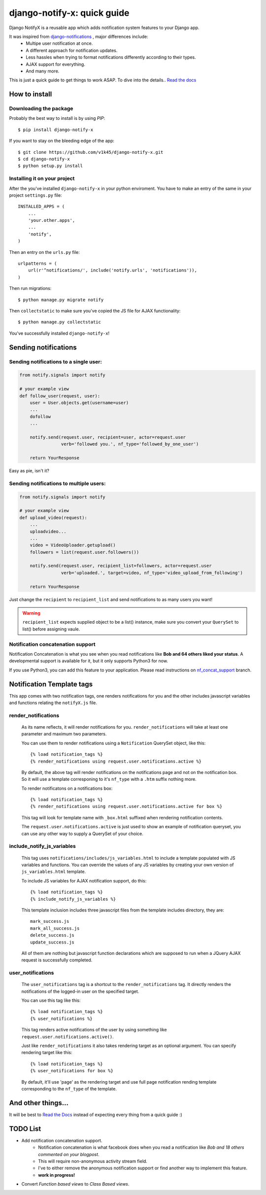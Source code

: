 ============================
django-notify-x: quick guide
============================

.. image:: https://readthedocs.org/projects/django-notify-x/badge/?version=latest
   :target: http://django-notify-x.readthedocs.org/en/latest/?badge=latest
   :alt: Documentation Status

.. image:: https://badge.fury.io/py/django-notify-x.svg
   :target: https://badge.fury.io/py/django-notify-x

.. image:: https://travis-ci.org/v1k45/django-notify-x.svg
   :target: https://travis-ci.org/v1k45/django-notify-x


Django NotifyX is a reusable app which adds notification system features to your Django app.

It was inspired from `django-notifications`_ , major differences include:
    - Multipe user notification at once.
    - A different approach for notification updates.
    - Less hassles when trying to format notifications differently according to their types.
    - AJAX support for everything.
    - And many more.

This is just a quick guide to get things to work ASAP. To dive into the details.. `Read the docs`_

How to install
==============

Downloading the package
-----------------------

Probably the best way to install is by using `PIP`::

    $ pip install django-notify-x

If you want to stay on the bleeding edge of the app::

    $ git clone https://github.com/v1k45/django-notify-x.git
    $ cd django-notify-x
    $ python setup.py install

Installing it on your project
-----------------------------

After the you've installed ``django-notify-x`` in your python enviroment. You have to make an entry of the same in your project ``settings.py`` file::

    INSTALLED_APPS = (
        ...
        'your.other.apps',
        ...
        'notify',
    )

Then an entry on the ``urls.py`` file::


    urlpatterns = (
        url(r'^notifications/', include('notify.urls', 'notifications')),
    )

Then run migrations::

    $ python manage.py migrate notify

Then ``collectstatic`` to make sure you've copied the JS file for AJAX functionality::

    $ python manage.py collectstatic

You've successfully installed ``django-notify-x``!

Sending notifications
=====================

Sending notifications to a single user:
---------------------------------------

.. code-block:: python

    from notify.signals import notify

    # your example view
    def follow_user(request, user):
        user = User.objects.get(username=user)
        ...
        dofollow
        ...

        notify.send(request.user, recipient=user, actor=request.user
                    verb='followed you.', nf_type='followed_by_one_user')

        return YourResponse


Easy as pie, isn't it?

Sending notifications to multiple users:
----------------------------------------

.. code-block:: python

    from notify.signals import notify

    # your example view
    def upload_video(request):
        ...
        uploadvideo...
        ...
        video = VideoUploader.getupload()
        followers = list(request.user.followers())

        notify.send(request.user, recipient_list=followers, actor=request.user
                    verb='uploaded.', target=video, nf_type='video_upload_from_following')

        return YourResponse

Just change the ``recipient`` to ``recipient_list`` and send notifications to as many users you want!

.. warning::
     ``recipient_list`` expects supplied object to be a list() instance, make sure you convert your ``QuerySet`` to list() before assigning vaule.

Notification concatenation support
----------------------------------

Notification Concatenation is what you see when you read notifications like **Bob and 64 others liked your status**. A developmental support is available for it, but it only supports Python3 for now.

If you use Python3, you can add this feature to your application.
Please read instructions on `nf_concat_support <https://github.com/v1k45/django-notify-x/tree/nf_concat_support>`__ branch.

Notification Template tags
==========================

This app comes with two notification tags, one renders notifications for you and the other includes javascript variables and functions relating the ``notifyX.js`` file.

render_notifications
--------------------

    As its name reflects, it will render notifications for you. ``render_notifications`` will take at least one parameter and maximum two parameters.

    You can use them to render notifications using a ``Notification`` QuerySet object, like this::

        {% load notification_tags %}
        {% render_notifications using request.user.notifications.active %}

    By default, the above tag will render notifications on the notifications page and not on the notification box. So it will use a template corresponing to it's ``nf_type`` with a ``.htm`` suffix nothing more.

    To render notificatons on a notifications box::

        {% load notification_tags %}
        {% render_notifications using request.user.notifications.active for box %}

    This tag will look for template name with ``_box.html`` suffixed when rendering notification contents.

    The ``request.user.notifications.active`` is just used to show an example of notification queryset, you can use any other way to supply a QuerySet of your choice.

include_notify_js_variables
---------------------------

    This tag uses ``notifications/includes/js_variables.html`` to include a template populated with JS variables and functions. You can override the values of any JS variables by creating your own version of ``js_variables.html`` template.

    To include JS variables for AJAX notification support, do this::

        {% load notification_tags %}
        {% include_notify_js_variables %}

    This template inclusion includes three javascript files from the template includes directory, they are::

        mark_success.js
        mark_all_success.js
        delete_success.js
        update_success.js

    All of them are nothing but javascript function declarations which are supposed to run when a JQuery AJAX request is successfully completed.

user_notifications
------------------

    The ``user_notifications`` tag is a shortcut to the ``render_notifications`` tag. It directly renders the notifications of the logged-in user on the specified target.

    You can use this tag like this::

        {% load notification_tags %}
        {% user_notifications %}

    This tag renders active notifications of the user by using something like ``request.user.notifications.active()``.

    Just like ``render_notifications`` it also takes rendering target as an optional argument. You can specify rendering target like this::

        {% load notification_tags %}
        {% user_notifications for box %}

    By default, it'll use 'page' as the rendering target and use full page notification rending template corresponding to the ``nf_type`` of the template.

And other things...
===================

It will be best to `Read the Docs`_ instead of expecting every thing from a quick guide :)

TODO List
=========

- Add notification concatenation support.
    - Notification concatenation is what facebook does when you read a notification like *Bob and 18 others commented on your blogpost*.
    - This will require non-anonymous activity stream field.
    - I've to either remove the anonymous notification support or find another way to implement this feature.
    - **work in progress!**
- Convert *Function based views* to *Class Based views*.

.. _django-notifications: https://www.github.com/django-notifications/django-notifications/
.. _Read the docs: http://django-notify-x.readthedocs.org/en/latest/index.html


